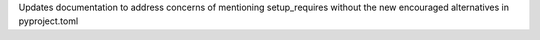 Updates documentation to address concerns of mentioning setup_requires without the new encouraged alternatives in pyproject.toml
